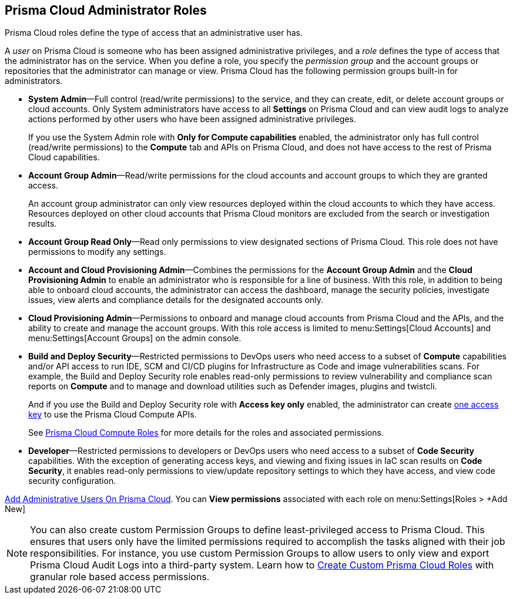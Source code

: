 [#id437b5c4a-3dfa-4c70-8fc7-b6d074f5dffc]
== Prisma Cloud Administrator Roles
Prisma Cloud roles define the type of access that an administrative user has.

A _user_ on Prisma Cloud is someone who has been assigned administrative privileges, and a _role_ defines the type of access that the administrator has on the service. When you define a role, you specify the _permission group_ and the account groups or repositories that the administrator can manage or view. Prisma Cloud has the following permission groups built-in for administrators.

* *System Admin*—Full control (read/write permissions) to the service, and they can create, edit, or delete account groups or cloud accounts. Only System administrators have access to all *Settings* on Prisma Cloud and can view audit logs to analyze actions performed by other users who have been assigned administrative privileges.
+
If you use the System Admin role with *Only for Compute capabilities* enabled, the administrator only has full control (read/write permissions) to the *Compute* tab and APIs on Prisma Cloud, and does not have access to the rest of Prisma Cloud capabilities.

* *Account Group Admin*—Read/write permissions for the cloud accounts and account groups to which they are granted access.
+
An account group administrator can only view resources deployed within the cloud accounts to which they have access. Resources deployed on other cloud accounts that Prisma Cloud monitors are excluded from the search or investigation results.

* *Account Group Read Only*—Read only permissions to view designated sections of Prisma Cloud. This role does not have permissions to modify any settings.

* *Account and Cloud Provisioning Admin*—Combines the permissions for the *Account Group Admin* and the *Cloud Provisioning Admin* to enable an administrator who is responsible for a line of business. With this role, in addition to being able to onboard cloud accounts, the administrator can access the dashboard, manage the security policies, investigate issues, view alerts and compliance details for the designated accounts only.

* *Cloud Provisioning Admin*—Permissions to onboard and manage cloud accounts from Prisma Cloud and the APIs, and the ability to create and manage the account groups. With this role access is limited to menu:Settings[Cloud Accounts] and menu:Settings[Account Groups] on the admin console.

* *Build and Deploy Security*—Restricted permissions to DevOps users who need access to a subset of *Compute* capabilities and/or API access to run IDE, SCM and CI/CD plugins for Infrastructure as Code and image vulnerabilities scans. For example, the Build and Deploy Security role enables read-only permissions to review vulnerability and compliance scan reports on *Compute* and to manage and download utilities such as Defender images, plugins and twistcli.
+
And if you use the Build and Deploy Security role with *Access key only* enabled, the administrator can create xref:create-access-keys.adoc#idb225a52a-85ea-4b0c-9d69-d2dfca250e16[one access key] to use the Prisma Cloud Compute APIs.
+
See https://docs.paloaltonetworks.com/prisma/prisma-cloud/prisma-cloud-admin-compute/authentication/prisma_cloud_user_roles.html[Prisma Cloud Compute Roles] for more details for the roles and associated permissions.

* *Developer*—Restricted permissions to developers or DevOps users who need access to a subset of *Code Security* capabilities. With the exception of generating access keys, and viewing and fixing issues in IaC scan results on *Code Security*, it enables read-only permissions to view/update repository settings to which they have access, and view code security configuration.

xref:add-prisma-cloud-users.adoc#id2730a69c-eea8-4e00-a7f1-df3b046615bc[Add Administrative Users On Prisma Cloud]. You can *View permissions* associated with each role on menu:Settings[Roles > +Add New]

[NOTE]

====

You can also create custom Permission Groups to define least-privileged access to Prisma Cloud. This ensures that users only have the limited permissions required to accomplish the tasks aligned with their job responsibilities. For instance, you use custom Permission Groups to allow users to only view and export Prisma Cloud Audit Logs into a third-party system. Learn how to xref:create-custom-prisma-cloud-roles.adoc[Create Custom Prisma Cloud Roles] with granular role based access permissions.
====


